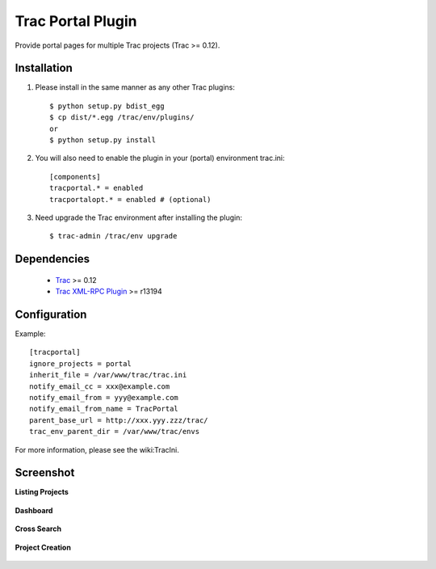 
==================
Trac Portal Plugin
==================

Provide portal pages for multiple Trac projects (Trac >= 0.12).


Installation
============

1. Please install in the same manner as any other Trac plugins::

     $ python setup.py bdist_egg
     $ cp dist/*.egg /trac/env/plugins/
     or
     $ python setup.py install

2. You will also need to enable the plugin in your (portal) environment trac.ini::

     [components]
     tracportal.* = enabled
     tracportalopt.* = enabled # (optional)

3. Need upgrade the Trac environment after installing the plugin::

     $ trac-admin /trac/env upgrade


Dependencies
============

 - Trac_ >= 0.12
 - `Trac XML-RPC Plugin`_ >= r13194

.. _Trac: http://trac.edgewall.org/wiki/TracInstall
.. _`Trac XML-RPC Plugin`: http://trac-hacks.org/wiki/XmlRpcPlugin


Configuration
=============

Example::

  [tracportal]
  ignore_projects = portal
  inherit_file = /var/www/trac/trac.ini
  notify_email_cc = xxx@example.com
  notify_email_from = yyy@example.com
  notify_email_from_name = TracPortal
  parent_base_url = http://xxx.yyy.zzz/trac/
  trac_env_parent_dir = /var/www/trac/envs

For more information, please see the wiki:TracIni.

Screenshot
==========

**Listing Projects**

  .. image:: ./screenshot/project_list.png
     :scale: 60%
     :alt: Listing Projects
     :align: left

**Dashboard**

  .. image:: screenshot/dashboard.png
     :scale: 60 %
     :alt: Dashboard
     :align: left

**Cross Search**

  .. image:: screenshot/cross_search.png
     :scale: 60 %
     :alt: Cross Search
     :align: left

**Project Creation**

  .. image:: screenshot/project_creation.png
     :scale: 60 %
     :alt: Project Creation
     :align: left

